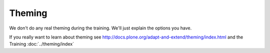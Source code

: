 .. _theming-label:

Theming
=======

We don't do any real theming during the training. We'll just explain the options you have.

If you really want to learn about theming see http://docs.plone.org/adapt-and-extend/theming/index.html and the Training :doc:`../theming/index`
